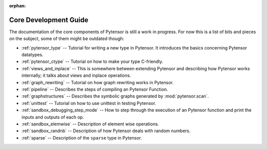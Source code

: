 :orphan:

Core Development Guide
=======================

The documentation of the core components of Pytensor is still a work in
progress. For now this is a list of bits and pieces on the subject,
some of them might be outdated though:


* :ref:`pytensor_type` -- Tutorial for writing a new type in Pytensor. It
  introduces the basics concerning Pytensor datatypes.

* :ref:`pytensor_ctype` -- Tutorial on how to make your type C-friendly.

* :ref:`views_and_inplace` -- This is somewhere between extending Pytensor and
  describing how Pytensor works internally; it talks about views and inplace
  operations.

* :ref:`graph_rewriting` -- Tutorial on how graph rewriting works in Pytensor.

* :ref:`pipeline` -- Describes the steps of compiling an Pytensor Function.

* :ref:`graphstructures` -- Describes the symbolic graphs generated by
  :mod:`pytensor.scan`.

* :ref:`unittest` -- Tutorial on how to use unittest in testing Pytensor.

* :ref:`sandbox_debugging_step_mode` -- How to step through the execution of
  an Pytensor function and print the inputs and outputs of each op.

* :ref:`sandbox_elemwise` -- Description of element wise operations.

* :ref:`sandbox_randnb` -- Description of how Pytensor deals with random
  numbers.

* :ref:`sparse` -- Description of the ``sparse`` type in Pytensor.
